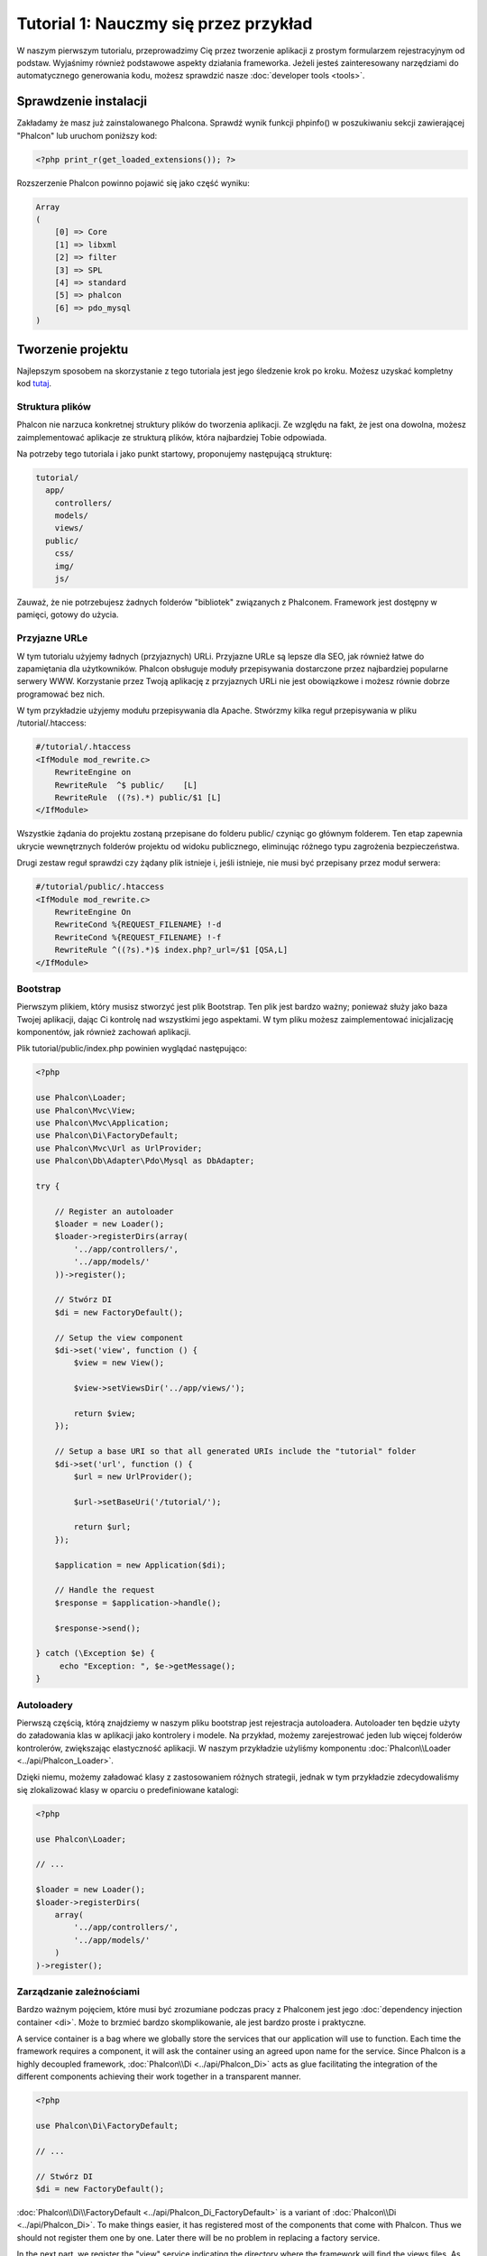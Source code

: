 Tutorial 1: Nauczmy się przez przykład
======================================
W naszym pierwszym tutorialu, przeprowadzimy Cię przez  tworzenie aplikacji z prostym formularzem rejestracyjnym od podstaw.
Wyjaśnimy również podstawowe aspekty działania frameworka. Jeżeli jesteś zainteresowany narzędziami do automatycznego generowania kodu,
możesz sprawdzić nasze :doc:`developer tools <tools>`.

Sprawdzenie instalacji
----------------------
Zakładamy że masz już zainstalowanego Phalcona. Sprawdź wynik funkcji phpinfo() w poszukiwaniu sekcji zawierającej "Phalcon"
lub uruchom poniższy kod:

.. code-block:: php

    <?php print_r(get_loaded_extensions()); ?>

Rozszerzenie Phalcon powinno pojawić się jako część wyniku:

.. code-block:: php

    Array
    (
        [0] => Core
        [1] => libxml
        [2] => filter
        [3] => SPL
        [4] => standard
        [5] => phalcon
        [6] => pdo_mysql
    )

Tworzenie projektu
------------------
Najlepszym sposobem na skorzystanie z tego tutoriala jest jego śledzenie krok po kroku. Możesz uzyskać kompletny kod
`tutaj <https://github.com/phalcon/tutorial>`_.

Struktura plików
^^^^^^^^^^^^^^^^
Phalcon nie narzuca konkretnej struktury plików do tworzenia aplikacji. Ze względu na fakt, że jest ona dowolna,
możesz zaimplementować aplikacje ze strukturą plików, która najbardziej Tobie odpowiada.

Na potrzeby tego tutoriala i jako punkt startowy, proponujemy następującą strukturę:

.. code-block:: php

    tutorial/
      app/
        controllers/
        models/
        views/
      public/
        css/
        img/
        js/

Zauważ, że nie potrzebujesz żadnych folderów "bibliotek" związanych z Phalconem. Framework jest dostępny w pamięci,
gotowy do użycia.

Przyjazne URLe
^^^^^^^^^^^^^^
W tym tutorialu użyjemy ładnych (przyjaznych) URLi. Przyjazne URLe są lepsze dla SEO, jak również łatwe do zapamiętania dla użytkowników. Phalcon obsługuje moduły przepisywania dostarczone przez najbardziej popularne serwery WWW. Korzystanie przez Twoją aplikację z przyjaznych URLi nie jest obowiązkowe i możesz równie dobrze programować bez nich.

W tym przykładzie użyjemy modułu przepisywania dla Apache. Stwórzmy kilka reguł przepisywania w pliku /tutorial/.htaccess:

.. code-block:: apacheconf

    #/tutorial/.htaccess
    <IfModule mod_rewrite.c>
        RewriteEngine on
        RewriteRule  ^$ public/    [L]
        RewriteRule  ((?s).*) public/$1 [L]
    </IfModule>

Wszystkie żądania do projektu zostaną przepisane do folderu public/ czyniąc go głównym folderem. Ten etap zapewnia ukrycie wewnętrznych folderów projektu od widoku publicznego, eliminując różnego typu zagrożenia bezpieczeństwa.

Drugi zestaw reguł sprawdzi czy żądany plik istnieje i, jeśli istnieje, nie musi być przepisany przez moduł serwera:

.. code-block:: apacheconf

    #/tutorial/public/.htaccess
    <IfModule mod_rewrite.c>
        RewriteEngine On
        RewriteCond %{REQUEST_FILENAME} !-d
        RewriteCond %{REQUEST_FILENAME} !-f
        RewriteRule ^((?s).*)$ index.php?_url=/$1 [QSA,L]
    </IfModule>

Bootstrap
^^^^^^^^^
Pierwszym plikiem, który musisz stworzyć jest plik Bootstrap. Ten plik jest bardzo ważny; ponieważ służy
jako baza Twojej aplikacji, dając Ci kontrolę nad wszystkimi jego aspektami. W tym pliku możesz zaimplementować
inicjalizację komponentów, jak również zachowań aplikacji.

Plik tutorial/public/index.php powinien wyglądać następująco:

.. code-block:: php

    <?php

    use Phalcon\Loader;
    use Phalcon\Mvc\View;
    use Phalcon\Mvc\Application;
    use Phalcon\Di\FactoryDefault;
    use Phalcon\Mvc\Url as UrlProvider;
    use Phalcon\Db\Adapter\Pdo\Mysql as DbAdapter;

    try {

        // Register an autoloader
        $loader = new Loader();
        $loader->registerDirs(array(
            '../app/controllers/',
            '../app/models/'
        ))->register();

        // Stwórz DI
        $di = new FactoryDefault();

        // Setup the view component
        $di->set('view', function () {
            $view = new View();

            $view->setViewsDir('../app/views/');

            return $view;
        });

        // Setup a base URI so that all generated URIs include the "tutorial" folder
        $di->set('url', function () {
            $url = new UrlProvider();

            $url->setBaseUri('/tutorial/');

            return $url;
        });

        $application = new Application($di);

        // Handle the request
        $response = $application->handle();

        $response->send();

    } catch (\Exception $e) {
         echo "Exception: ", $e->getMessage();
    }

Autoloadery
^^^^^^^^^^^
Pierwszą częścią, którą znajdziemy w naszym pliku bootstrap jest rejestracja autoloadera. Autoloader ten będzie użyty do załadowania klas w aplikacji jako kontrolery i modele. Na przykład, możemy zarejestrować jeden lub więcej folderów kontrolerów, zwiększając elastyczność aplikacji. W naszym przykładzie użyliśmy komponentu :doc:`Phalcon\\Loader <../api/Phalcon_Loader>`.

Dzięki niemu, możemy załadować klasy z zastosowaniem różnych strategii, jednak w tym przykładzie zdecydowaliśmy się zlokalizować klasy w oparciu o predefiniowane katalogi:

.. code-block:: php

    <?php

    use Phalcon\Loader;

    // ...

    $loader = new Loader();
    $loader->registerDirs(
        array(
            '../app/controllers/',
            '../app/models/'
        )
    )->register();

Zarządzanie zależnościami
^^^^^^^^^^^^^^^^^^^^^^^^^
Bardzo ważnym pojęciem, które musi być zrozumiane podczas pracy z Phalconem jest jego :doc:`dependency injection container <di>`. Może to brzmieć bardzo skomplikowanie, ale jest bardzo proste i praktyczne.

A service container is a bag where we globally store the services that our application will use to function. Each time the framework requires a component, it will ask the container using an agreed upon name for the service. Since Phalcon is a highly decoupled framework, :doc:`Phalcon\\Di <../api/Phalcon_Di>` acts as glue facilitating the integration of the different components achieving their work together in a transparent manner.

.. code-block:: php

    <?php

    use Phalcon\Di\FactoryDefault;

    // ...

    // Stwórz DI
    $di = new FactoryDefault();

:doc:`Phalcon\\Di\\FactoryDefault <../api/Phalcon_Di_FactoryDefault>` is a variant of :doc:`Phalcon\\Di <../api/Phalcon_Di>`. To make things easier,
it has registered most of the components that come with Phalcon. Thus we should not register them one by one.
Later there will be no problem in replacing a factory service.

In the next part, we register the "view" service indicating the directory where the framework will find the views files.
As the views do not correspond to classes, they cannot be charged with an autoloader.

Services can be registered in several ways, but for our tutorial we'll use an `anonymous function`_:

.. code-block:: php

    <?php

    use Phalcon\Mvc\View;

    // ...

    // Setup the view component
    $di->set('view', function () {
        $view = new View();
        $view->setViewsDir('../app/views/');
        return $view;
    });

Next we register a base URI so that all URIs generated by Phalcon include the "tutorial" folder we setup earlier.
This will become important later on in this tutorial when we use the class :doc:`Phalcon\\Tag <../api/Phalcon_Tag>`
to generate a hyperlink.

.. code-block:: php

    <?php

    use Phalcon\Mvc\Url as UrlProvider;

    // ...

    // Setup a base URI so that all generated URIs include the "tutorial" folder
    $di->set('url', function () {
        $url = new UrlProvider();
        $url->setBaseUri('/tutorial/');
        return $url;
    });

In the last part of this file, we find :doc:`Phalcon\\Mvc\\Application <../api/Phalcon_Mvc_Application>`. Its purpose
is to initialize the request environment, route the incoming request, and then dispatch any discovered actions;
it aggregates any responses and returns them when the process is complete.

.. code-block:: php

    <?php

    use Phalcon\Mvc\Application;

    // ...

    $application = new Application($di);

    $response = $application->handle();

    $response->send();

As you can see, the bootstrap file is very short and we do not need to include any additional files. We have set
ourselves a flexible MVC application in less than 30 lines of code.

Creating a Controller
^^^^^^^^^^^^^^^^^^^^^
By default Phalcon will look for a controller named "Index". It is the starting point when no controller or
action has been passed in the request. The index controller (app/controllers/IndexController.php) looks like:

.. code-block:: php

    <?php

    use Phalcon\Mvc\Controller;

    class IndexController extends Controller
    {

        public function indexAction()
        {
            echo "<h1>Hello!</h1>";
        }
    }

The controller classes must have the suffix "Controller" and controller actions must have the suffix "Action". If you access the application from your browser, you should see something like this:

.. figure:: ../_static/img/tutorial-1.png
    :align: center

Congratulations, you're flying with Phalcon!

Sending output to a view
^^^^^^^^^^^^^^^^^^^^^^^^
Sending output to the screen from the controller is at times necessary but not desirable as most purists in the MVC community will attest. Everything must be passed to the view that is responsible for outputting data on screen. Phalcon will look for a view with the same name as the last executed action inside a directory named as the last executed controller. In our case (app/views/index/index.phtml):

.. code-block:: php

    <?php echo "<h1>Hello!</h1>";

Our controller (app/controllers/IndexController.php) now has an empty action definition:

.. code-block:: php

    <?php

    use Phalcon\Mvc\Controller;

    class IndexController extends Controller
    {

        public function indexAction()
        {

        }
    }

The browser output should remain the same. The :doc:`Phalcon\\Mvc\\View <../api/Phalcon_Mvc_View>` static component is automatically created when the action execution has ended. Learn more about :doc:`views usage here <views>`.

Designing a sign up form
^^^^^^^^^^^^^^^^^^^^^^^^
Now we will change the index.phtml view file, to add a link to a new controller named "signup". The goal is to allow users to sign up within our application.

.. code-block:: php

    <?php

    echo "<h1>Hello!</h1>";

    echo $this->tag->linkTo("signup", "Sign Up Here!");

The generated HTML code displays an anchor ("a") HTML tag linking to a new controller:

.. code-block:: html

    <h1>Hello!</h1> <a href="/tutorial/signup">Sign Up Here!</a>

To generate the tag we use the class :doc:`Phalcon\\Tag <../api/Phalcon_Tag>`. This is a utility class that allows
us to build HTML tags with framework conventions in mind. As this class is a also a service registered in the DI
we use :code:`$this->tag` to access it.

A more detailed article regarding HTML generation can be :doc:`found here <tags>`.

.. figure:: ../_static/img/tutorial-2.png
    :align: center

Here is the Signup controller (app/controllers/SignupController.php):

.. code-block:: php

    <?php

    use Phalcon\Mvc\Controller;

    class SignupController extends Controller
    {

        public function indexAction()
        {

        }
    }

The empty index action gives the clean pass to a view with the form definition (app/views/signup/index.phtml):

.. code-block:: html+php

    <h2>Sign up using this form</h2>

    <?php echo $this->tag->form("signup/register"); ?>

     <p>
        <label for="name">Name</label>
        <?php echo $this->tag->textField("name") ?>
     </p>

     <p>
        <label for="email">E-Mail</label>
        <?php echo $this->tag->textField("email") ?>
     </p>

     <p>
        <?php echo $this->tag->submitButton("Register") ?>
     </p>

    </form>

Viewing the form in your browser will show something like this:

.. figure:: ../_static/img/tutorial-3.png
    :align: center

:doc:`Phalcon\\Tag <../api/Phalcon_Tag>` also provides useful methods to build form elements.

The :code:`Phalcon\Tag::form()` method receives only one parameter for instance, a relative URI to a controller/action in
the application.

By clicking the "Send" button, you will notice an exception thrown from the framework, indicating that we are missing the "register" action in the controller "signup". Our public/index.php file throws this exception:

    Exception: Action "register" was not found on handler "signup"

Implementing that method will remove the exception:

.. code-block:: php

    <?php

    use Phalcon\Mvc\Controller;

    class SignupController extends Controller
    {

        public function indexAction()
        {

        }

        public function registerAction()
        {

        }
    }

If you click the "Send" button again, you will see a blank page. The name and email input provided by the user should be stored in a database. According to MVC guidelines, database interactions must be done through models so as to ensure clean object-oriented code.

Creating a Model
^^^^^^^^^^^^^^^^
Phalcon brings the first ORM for PHP entirely written in C-language. Instead of increasing the complexity of development, it simplifies it.

Before creating our first model, we need to create a database table outside of Phalcon to map it to. A simple table to store registered users can be defined like this:

.. code-block:: sql

    CREATE TABLE `users` (
      `id` int(10) unsigned NOT NULL AUTO_INCREMENT,
      `name` varchar(70) NOT NULL,
      `email` varchar(70) NOT NULL,
      PRIMARY KEY (`id`)
    );

A model should be located in the app/models directory (app/models/Users.php). The model maps to the "users" table:

.. code-block:: php

    <?php

    use Phalcon\Mvc\Model;

    class Users extends Model
    {
        public $id;

        public $name;

        public $email;
    }

Setting a Database Connection
^^^^^^^^^^^^^^^^^^^^^^^^^^^^^
In order to be able to use a database connection and subsequently access data through our models, we need to specify it in our bootstrap process. A database connection is just another service that our application has that can be used for several components:

.. code-block:: php

    <?php

    use Phalcon\Loader;
    use Phalcon\Di\FactoryDefault;
    use Phalcon\Mvc\View;
    use Phalcon\Mvc\Application;
    use Phalcon\Mvc\Url as UrlProvider;
    use Phalcon\Db\Adapter\Pdo\Mysql as DbAdapter;

    try {

        // Register an autoloader
        $loader = new Loader();
        $loader->registerDirs(array(
            '../app/controllers/',
            '../app/models/'
        ))->register();

        // Stwórz DI
        $di = new FactoryDefault();

        // Setup the database service
        $di->set('db', function () {
            return new DbAdapter(array(
                "host"     => "localhost",
                "username" => "root",
                "password" => "secret",
                "dbname"   => "test_db"
            ));
        });

        // Setup the view component
        $di->set('view', function () {
            $view = new View();
            $view->setViewsDir('../app/views/');
            return $view;
        });

        // Setup a base URI so that all generated URIs include the "tutorial" folder
        $di->set('url', function () {
            $url = new UrlProvider();
            $url->setBaseUri('/tutorial/');
            return $url;
        });

        $application = new Application($di);

        // Handle the request
        $response = $application->handle();

        $response->send();

    } catch (\Exception $e) {
         echo "Exception: ", $e->getMessage();
    }

With the correct database parameters, our models are ready to work and interact with the rest of the application.

Storing data using models
^^^^^^^^^^^^^^^^^^^^^^^^^
Receiving data from the form and storing them in the table is the next step.

.. code-block:: php

    <?php

    use Phalcon\Mvc\Controller;

    class SignupController extends Controller
    {

        public function indexAction()
        {

        }

        public function registerAction()
        {

            $user = new Users();

            // Store and check for errors
            $success = $user->save($this->request->getPost(), array('name', 'email'));

            if ($success) {
                echo "Thanks for registering!";
            } else {
                echo "Sorry, the following problems were generated: ";
                foreach ($user->getMessages() as $message) {
                    echo $message->getMessage(), "<br/>";
                }
            }

            $this->view->disable();
        }
    }

We then instantiate the Users class, which corresponds to a User record. The class public properties map to the fields
of the record in the users table. Setting the relevant values in the new record and calling save() will store the data in the database for that record. The save() method returns a boolean value which indicates whether the storing of the data was successful or not.

The ORM automatically escapes the input preventing SQL injections so we only need to pass the request to the save method.

Additional validation happens automatically on fields that are defined as not null (required). If we don't enter any of the required fields in the sign up form our screen will look like this:

.. figure:: ../_static/img/tutorial-4.png
    :align: center

Conclusion
----------
This is a very simple tutorial and as you can see, it's easy to start building an application using Phalcon.
The fact that Phalcon is an extension on your web server has not interfered with the ease of development or
features available. We invite you to continue reading the manual so that you can discover additional features offered by Phalcon!

.. _anonymous function: http://php.net/manual/en/functions.anonymous.php

